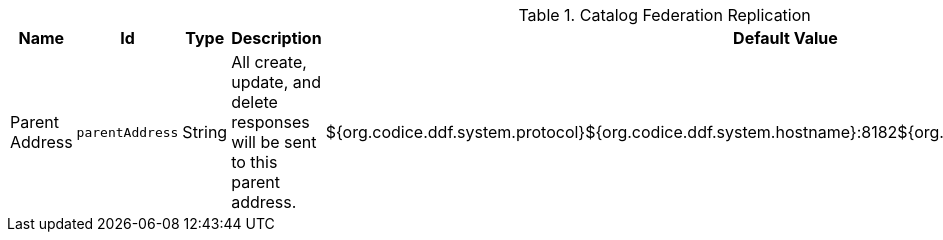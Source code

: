 .[[ddf.catalog.federation.layered.replication.RestReplicatorPlugin]]Catalog Federation Replication
[cols="1,1m,1,3,1,1" options="header"]
|===

|Name
|Id
|Type
|Description
|Default Value
|Required

|Parent Address
|parentAddress
|String
|All create, update, and delete responses will be sent to this parent address.
|${org.codice.ddf.system.protocol}${org.codice.ddf.system.hostname}:8182${org.codice.ddf.system.rootContext}/catalog
|true

|===

